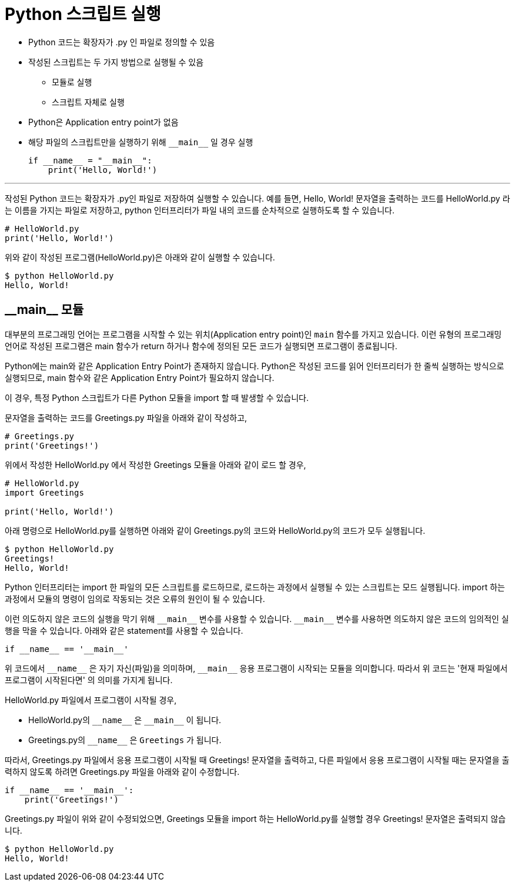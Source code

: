= Python 스크립트 실행

* Python 코드는 확장자가 .py 인 파일로 정의할 수 있음
* 작성된 스크립트는 두 가지 방법으로 실행될 수 있음
** 모듈로 실행
** 스크립트 자체로 실행
* Python은 Application entry point가 없음
* 해당 파일의 스크립트만을 실행하기 위해 `\\__main__` 일 경우 실행
+
[source, python]
----
if __name__ = "__main__":
    print('Hello, World!')
----

---

작성된 Python 코드는 확장자가 .py인 파일로 저장하여 실행할 수 있습니다. 예를 들면, Hello, World! 문자열을 출력하는 코드를 HelloWorld.py 라는 이름을 가지는 파일로 저장하고, python 인터프리터가 파일 내의 코드를 순차적으로 실행하도록 할 수 있습니다.

[source, python]
----
# HelloWorld.py
print('Hello, World!')
----

위와 같이 작성된 프로그램(HelloWorld.py)은 아래와 같이 실행할 수 있습니다.

----
$ python HelloWorld.py
Hello, World!
----

== \\__main__ 모듈

대부분의 프로그래밍 언어는 프로그램을 시작할 수 있는 위치(Application entry point)인 `main` 함수를 가지고 있습니다. 이런 유형의 프로그래밍 언어로 작성된 프로그램은 main 함수가 return 하거나 함수에 정의된 모든 코드가 실행되면 프로그램이 종료됩니다.

Python에는 main와 같은 Application Entry Point가 존재하지 않습니다. Python은 작성된 코드를 읽어 인터프리터가 한 줄씩 실행하는 방식으로 실행되므로, main 함수와 같은 Application Entry Point가 필요하지 않습니다.

이 경우, 특정 Python 스크립트가 다른 Python 모듈을 import 할 때 발생할 수 있습니다. 

문자열을 출력하는 코드를 Greetings.py 파일을 아래와 같이 작성하고,

[source, python]
----
# Greetings.py
print('Greetings!')
----

위에서 작성한 HelloWorld.py 에서 작성한 Greetings 모듈을 아래와 같이 로드 할 경우, 

[source, python]
----
# HelloWorld.py
import Greetings

print('Hello, World!')
----

아래 명령으로 HelloWorld.py를 실행하면 아래와 같이 Greetings.py의 코드와 HelloWorld.py의 코드가 모두 실행됩니다.

----
$ python HelloWorld.py
Greetings!
Hello, World!
----

Python 인터프리터는 import 한 파일의 모든 스크립트를 로드하므로, 로드하는 과정에서 실행될 수 있는 스크립트는 모드 실행됩니다. import 하는 과정에서 모듈의 명령이 임의로 작동되는 것은 오류의 원인이 될 수 있습니다.

이런 의도하지 않은 코드의 실행을 막기 위해 `\\__main__` 변수를 사용할 수 있습니다. `\\__main__` 변수를 사용하면 의도하지 않은 코드의 임의적인 실행을 막을 수 있습니다. 아래와 같은 statement를 사용할 수 있습니다.

[source, python]
----
if __name__ == '__main__'
----

위 코드에서 `\\__name__` 은 자기 자신(파일)을 의미하며, `\\__main__` 응용 프로그램이 시작되는 모듈을 의미합니다. 따라서 위 코드는 '현재 파일에서 프로그램이 시작된다면' 의 의미를 가지게 됩니다.

HelloWorld.py 파일에서 프로그램이 시작될 경우,

* HelloWorld.py의 `\\__name__` 은 `\\__main__` 이 됩니다.
* Greetings.py의 `\\__name__` 은 `Greetings` 가 됩니다.

따라서, Greetings.py 파일에서 응용 프로그램이 시작될 때 Greetings! 문자열을 출력하고, 다른 파일에서 응용 프로그램이 시작될 때는 문자열을 출력하지 않도록 하려면 Greetings.py 파일을 아래와 같이 수정합니다.

[source, python]
----
if __name__ == '__main__':
    print('Greetings!')
----

Greetings.py 파일이 위와 같이 수정되었으면, Greetings 모듈을 import 하는 HelloWorld.py를 실행할 경우 Greetings! 문자열은 출력되지 않습니다.

----
$ python HelloWorld.py
Hello, World!
----